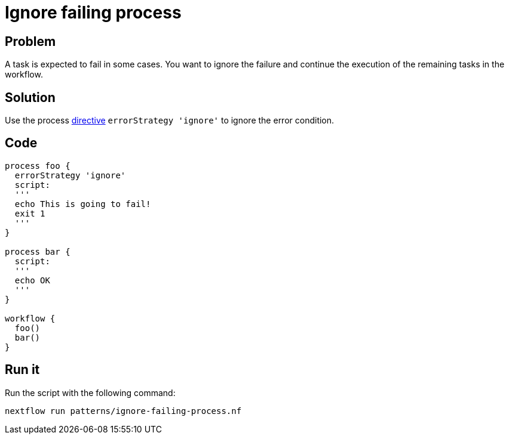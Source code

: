 = Ignore failing process 

== Problem 

A task is expected to fail in some cases. You want to ignore the failure and continue the execution of the remaining tasks in the workflow. 

== Solution

Use the process https://www.nextflow.io/docs/latest/process.html#errorstrategy[directive] `errorStrategy 'ignore'` to ignore the error condition. 

== Code 

[source,nextflow,linenums,options="nowrap"]
----
process foo {
  errorStrategy 'ignore'
  script:
  '''
  echo This is going to fail!
  exit 1
  '''
}  

process bar {
  script:
  '''
  echo OK
  '''
}

workflow {
  foo()
  bar()
}
----

== Run it 

Run the script with the following command: 

```
nextflow run patterns/ignore-failing-process.nf 
```
